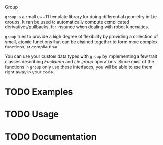 Group

~group~ is a small c++11 template library for doing differential
geometry in Lie groups. It can be used to automatically compute
complicated derivatives/pullbacks, for instance when dealing with
robot kinematics.

~group~ tries to provide a high degree of flexibility by providing a
collection of small, atomic functions that can be chained together to
form more complex functions, at compile time.

You can use your custom data types with ~group~ by implementing a few
trait classes describing /Euclidean/ and /Lie group/ operations. Since
most of the functions in ~group~ only use these interfaces, you will
be able to use them right away in your code.

* TODO Examples

* TODO Usage

* TODO Documentation


